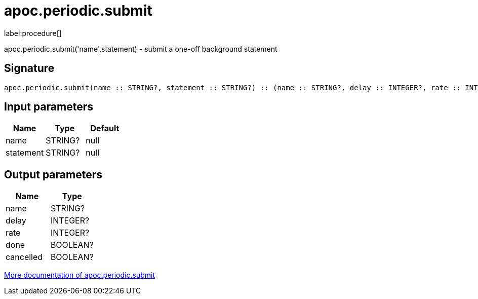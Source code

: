 ////
This file is generated by DocsTest, so don't change it!
////

= apoc.periodic.submit
:description: This section contains reference documentation for the apoc.periodic.submit procedure.

label:procedure[]

[.emphasis]
apoc.periodic.submit('name',statement) - submit a one-off background statement

== Signature

[source]
----
apoc.periodic.submit(name :: STRING?, statement :: STRING?) :: (name :: STRING?, delay :: INTEGER?, rate :: INTEGER?, done :: BOOLEAN?, cancelled :: BOOLEAN?)
----

== Input parameters
[.procedures, opts=header]
|===
| Name | Type | Default 
|name|STRING?|null
|statement|STRING?|null
|===

== Output parameters
[.procedures, opts=header]
|===
| Name | Type 
|name|STRING?
|delay|INTEGER?
|rate|INTEGER?
|done|BOOLEAN?
|cancelled|BOOLEAN?
|===

xref::job-management/periodic-background.adoc[More documentation of apoc.periodic.submit,role=more information]

